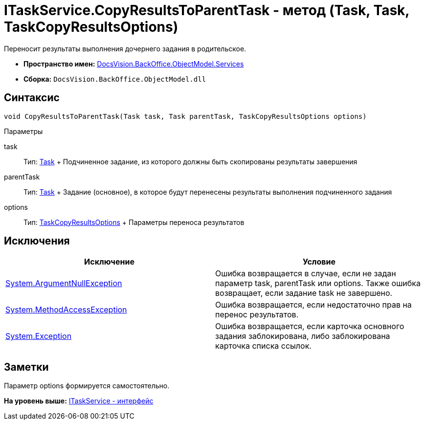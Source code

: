= ITaskService.CopyResultsToParentTask - метод (Task, Task, TaskCopyResultsOptions)

Переносит результаты выполнения дочернего задания в родительское.

* [.keyword]*Пространство имен:* xref:Services_NS.adoc[DocsVision.BackOffice.ObjectModel.Services]
* [.keyword]*Сборка:* [.ph .filepath]`DocsVision.BackOffice.ObjectModel.dll`

== Синтаксис

[source,pre,codeblock,language-csharp]
----
void CopyResultsToParentTask(Task task, Task parentTask, TaskCopyResultsOptions options)
----

Параметры

task::
  Тип: xref:../Task_CL.adoc[Task]
  +
  Подчиненное задание, из которого должны быть скопированы результаты завершения
parentTask::
  Тип: xref:../Task_CL.adoc[Task]
  +
  Задание (основное), в которое будут перенесены результаты выполнения подчиненного задания
options::
  Тип: xref:Entities/TaskCopyResultsOptions_CL.adoc[TaskCopyResultsOptions]
  +
  Параметры переноса результатов

== Исключения

[cols=",",options="header",]
|===
|Исключение |Условие
|http://msdn.microsoft.com/ru-ru/library/system.argumentnullexception.aspx[System.ArgumentNullException] |Ошибка возвращается в случае, если не задан параметр task, parentTask или options. Также ошибка возвращает, если задание task не завершено.
|https://msdn.microsoft.com/ru-ru/library/system.methodaccessexception.aspx[System.MethodAccessException] |Ошибка возвращается, если недостаточно прав на перенос результатов.
|https://msdn.microsoft.com/ru-ru/library/system.exception.aspx[System.Exception] |Ошибка возвращается, если карточка основного задания заблокирована, либо заблокирована карточка списка ссылок.
|===

== Заметки

Параметр options формируется самостоятельно.

*На уровень выше:* xref:../../../../../api/DocsVision/BackOffice/ObjectModel/Services/ITaskService_IN.adoc[ITaskService - интерфейс]
